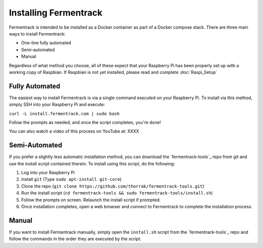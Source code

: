Installing Fermentrack
========================

Fermentrack is intended to be installed as a Docker container as part of a Docker compose stack. There are three main
ways to install Fermentrack:

* One-line fully automated
* Semi-automated
* Manual

Regardless of what method you choose, all of these expect that your Raspberry Pi has been properly set up with a working
copy of Raspbian. If Raspbian is not yet installed, please read and complete :doc:`Raspi_Setup`

Fully Automated
-----------------

The easiest way to install Fermentrack is via a single command executed on your Raspberry Pi. To install via this
method, simply SSH into your Raspberry Pi and execute:

``curl -L install.fermentrack.com | sudo bash``

Follow the prompts as needed, and once the script completes, you're done!

You can also watch a video of this process on YouTube at: XXXX

.. todo:: Come back and re-add the video link once the video of the docker install is available.


Semi-Automated
-----------------

If you prefer a slightly less automatic installation method, you can download the `fermentrack-tools`_ repo from git and
use the install script contained therein. To install using this script, do the following:

1. Log into your Raspberry Pi
2. install ``git`` (Type ``sudo apt-install git-core``)
3. Clone the repo (``git clone https://github.com/thorrak/fermentrack-tools.git``)
4. Run the install script (``cd fermentrack-tools && sudo fermentrack-tools/install.sh``)
5. Follow the prompts on screen. Relaunch the install script if prompted.
6. Once installation completes, open a web browser and connect to Fermentrack to complete the installation process.



Manual
-------

If you want to install Fermentrack manually, simply open the ``install.sh`` script from
the `fermentrack-tools`_ repo and follow the commands in the order they are executed by the script.

